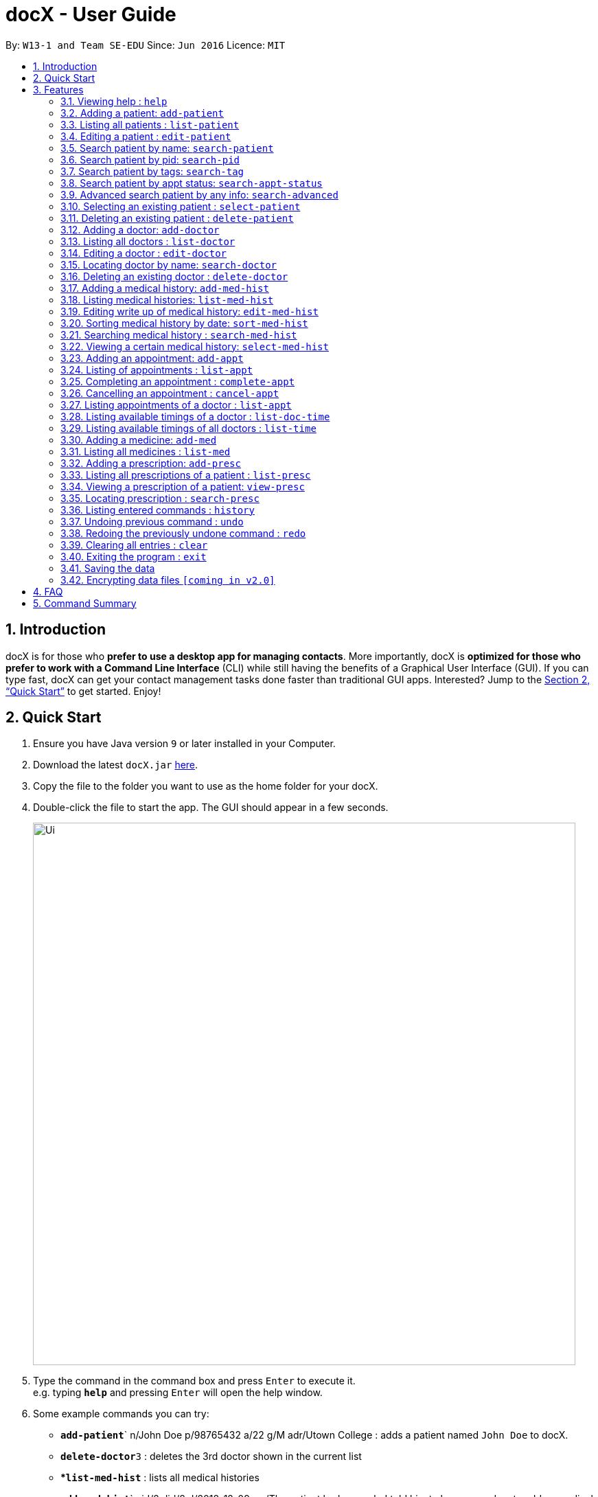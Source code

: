 = docX - User Guide
:site-section: UserGuide
:toc:
:toc-title:
:toc-placement: preamble
:sectnums:
:imagesDir: images
:stylesDir: stylesheets
:xrefstyle: full
:experimental:
ifdef::env-github[]
:tip-caption: :bulb:
:note-caption: :information_source:
endif::[]
:repoURL: https://github.com/cs2103-ay1819s2-w13-1/main

By: `W13-1 and Team SE-EDU`      Since: `Jun 2016`      Licence: `MIT`

== Introduction

docX is for those who *prefer to use a desktop app for managing contacts*. More importantly, docX is *optimized for those who prefer to work with a Command Line Interface* (CLI) while still having the benefits of a Graphical User Interface (GUI). If you can type fast, docX can get your contact management tasks done faster than traditional GUI apps. Interested? Jump to the <<Quick Start>> to get started. Enjoy!

== Quick Start

.  Ensure you have Java version `9` or later installed in your Computer.
.  Download the latest `docX.jar` link:{repoURL}/releases[here].
.  Copy the file to the folder you want to use as the home folder for your docX.
.  Double-click the file to start the app. The GUI should appear in a few seconds.
+
image::Ui.png[width="790"]
+
.  Type the command in the command box and press kbd:[Enter] to execute it. +
e.g. typing *`help`* and pressing kbd:[Enter] will open the help window.
.  Some example commands you can try:

* **`add-patient`**` n/John Doe p/98765432 a/22 g/M adr/Utown College  : adds a patient named `John Doe` to docX.
* **`delete-doctor`**`3` : deletes the 3rd doctor shown in the current list
* **`list-med-hist`* : lists all medical histories
* **`add-med-hist`**` pid/2 did/8 d/2018-12-09 sw/The patient had a cough. I told him to have a good rest : adds a medical history of patient with specified id(pid) and doctor with specified id(did).
* *`exit`* : exits the app

.  Refer to <<Features>> for details of each command.

[[Features]]
== Features

====
*Command Format*

* Words in `UPPER_CASE` are the parameters to be supplied by the user e.g. in `add n/NAME`, `NAME` is a parameter which can be used as `add n/John Doe`.
* Items in square brackets are optional e.g `n/NAME [t/TAG]` can be used as `n/John Doe t/friend` or as `n/John Doe`.
* Items with `…`​ after them can be used multiple times including zero times e.g. `[s/SPECIALISATION]...` can be used as `{nbsp}` (i.e. 0 times), `s/acupuncture`, `s/acupuncture s/general` etc.
* Parameters can be in any order e.g. if the command specifies `n/NAME p/PHONE_NUMBER`, `p/PHONE_NUMBER n/NAME` is also acceptable.
====

=== Viewing help : `help`

Format: `help`

=== Adding a patient: `add-patient`

Adds a patient to docX +
Format: `add-patient n/NAME g/GENDER a/AGE p/PHONE_NUMBER adr/ADDRESS t/TAG`

// [TIP]
// A patient can have any number of tags (including 0)

Examples:

* `add-patient n/John Doe g/Male a/21 p/98765432 adr/Utown College 2`
* `add-patient n/Betsy Crowe g/Female p/8234567 a/32 adr/RVRC House 12 t/diabetic`

=== Listing all patients : `list-patient`

Shows a list of all patients in docX. +
Format: `list-patient`

=== Editing a patient : `edit-patient`

Edits an existing patient in docX. +
Format: `edit-patient INDEX [n/NAME] [g/GENDER] [a/AGE] [p/PHONE] [adr/ADDRESS]`

****
* Edits the patient at the specified `INDEX`. The index refers to the identification number (ID) of the patient. The index *must be a positive integer* 1, 2, 3, ...
* At least one of the optional fields must be provided.
* Existing values will be updated to the input values.
****

Examples:

* `edit-patient 1 p/91234567` +
Edits the phone number of the patient with ID of '1' to be `91234567`.
* `edit-patient 2 n/Betsy Crower p/95678901` +
Edits the name and phone number of the patient with ID of '2' to be `Betsy Crower` and '95678901' respectively.

=== Search patient by name: `search-patient`

Search and return patient(s) whose names contain any of the given keywords. +
Format: `search-patient [NAME]`

****
* The search is case insensitive. e.g `hans` will match `Hans`
* The order of the keywords does not matter +
e.g. `Hans Bo` will match `Bo Hans`
* Only the name is searched.
* Only full words will be matched +
e.g. `Han` will not match `Hans`
* Patients matching at least one keyword will be returned +
e.g. `Hans Bo` will return `Hans Gruber`, `Bo Yang`
****

Examples:

* `search-patient John` +
Returns `john` and `John Doe`
* `search-patient Betsy Tim John` +
Returns any patient having names `Betsy`, `Tim`, or `John`

=== Search patient by pid: `search-pid`

Search and return patient(s) whose pid contain any of the given keywords. +
Format: `search-patient [pid1] [pid2]...`

****
* Only the pid is searched.
* Only full pid will be matched e.g. `12` will not match `120`
****

Examples:

* `search-pid 12 1` +
Returns `John Doe` and `Tom Darl` who has pid of `1` and `12` respectively.

=== Search patient by tags: `search-tag`

Search and return patient(s) whose tags contain any of the given keywords. +
Format: `search-patient [tagName1] [tagName2]...`

****
* The search is case insensitive. e.g `HighBloodPressure` will match `highbloodpressure`
* The order of the keywords does not matter. e.g. `stroke cancer` will match `cancer stroke`
* Only the tagName is searched.
* Only full words will be matched e.g. `high` will not match `highbloodpressure`
* Patients matching at least one keyword will be returned +
e.g. `diabetic` will return all patients with `diabetic` as one of their tags
****

Examples:

* `search-tag diabetic` +
Returns `John Doe` who has both `diabetic` and `stoke` tags

=== Search patient by appt status: `search-appt-status`

Search and return patient(s) whose appointment status matches the specified keyword. +
Format: `search-patient [STATUS]`

****
* Only the appointment status is searched.
* Only one status can be searched and it must be one of the following:
ACTIVE, ONGOING, COMPLETED, MISSED
* Status search are not case-senstitive
****

Examples:

* `search-appt-status ACTIVE` +
Returns `John Doe` and `Tom Darl` who has appointment status `ACTIVE`.

=== Advanced search patient by any info: `search-advanced`

Search and return patient(s) whose info contain any of the given keywords,
even if the keyword is only a substring of one of the patient's info +
Use a quoted keyword to search when one of the patient's info
must match exactly the keyword
Format: `search-advanced [keyword] ["quoted keyword"]...`

****
* The search is case insensitive. e.g `ALeX` will match `Alex`
* The order of the keywords does not matter. e.g. `stroke cancer` will match `cancer stroke`
* With unquoted keyword, partial words will be matched +
e.g. `Alex` will match `Alexander`
* With quoted keyword, only full word will be matched +
e.g. `"high"` will not match `highbloodpressure`
* All the keywords must match a patient's full info to be true.
****

Examples:

* `search-advanced blood "Doe"` +
Returns `John Doe` who has a `highbloodpressure` tag
* `search-advanced blood "Doe"` +
Will not return `John Doeing` who has a `highbloodpressure` tag

=== Selecting an existing patient : `select-patient`

Select the specified patient from docX. +
Displays his/her full information on the browser panel.
Format: `select-patient [INDEX]`

****
* Selects the patient of the specified `INDEX` in docX.
* The index refers to the current list ID of the patient.
* The index *must be a positive integer* 1, 2, 3, ...
****

Examples:

* `list-patient` +
* `select-patient 3` +
Selects the patient with current list ID of '3' in the docX +
The patient's full info can be easily viewd in the browser panel.

=== Deleting an existing patient : `delete-patient`

Deletes the specified patient from docX. +
Format: `delete-patient [INDEX]`

****
* Deletes the patient of the specified `INDEX` in docX.
* The index refers to the current list ID of the patient.
* The index *must be a positive integer* 1, 2, 3, ...
****

Examples:

* `list-patient` +
`delete-patient 3` +
Deletes the patient with current list ID of '3' in the docX.
* `delete-patient 2` +
Deletes the patient with current list ID of '2' in the docX.

=== Adding a doctor: `add-doctor`

Adds a doctor to docX +
Format: `add-doctor n/NAME g/GENDER a/AGE p/PHONE_NUMBER s/SPECIALISATION`

****
* A doctor must have at least 1 specialisation.
****

Examples:

* `add-doctor n/John Doe g/Male a/21 p/98765432 s/`acupuncture' 'general'`
* `add-doctor n/Betsy Crowe g/Female p/1234567 a/32 s/'general'`

=== Listing all doctors : `list-doctor`

Shows a list of all doctors in docX. +
Format: `list-doctor`

=== Editing a doctor : `edit-doctor`

Edits an existing doctor in docX. +
Format: `edit-doctor INDEX [n/NAME] [g/GENDER] [a/AGE] [p/PHONE] [s/SPECIALISATION]`

****
* Edits the doctor at the specified `INDEX`. The index refers to the identification number (ID) of the doctor. The index *must be a positive integer* 1, 2, 3, ...
* At least one of the optional fields must be provided.
* Existing values will be updated to the input values.
* When editing specialisation, the existing specialisations of the doctor will be removed i.e adding of specialisation(s) is not cumulative.
* You can remove all the doctor's specialisations by typing `s/` without specifying any specialisation after it.
****

Examples:

* `edit-doctor 1 p/91234567` +
Edits the phone number of the doctor with ID of '1' to be `91234567`.
* `edit-doctor 2 n/Betsy Crower p/45678901` +
Edits the name and phone number of the doctor with ID of '2' to be `Betsy Crower` and '45678901' respectively.

=== Locating doctor by name: `search-doctor`

Finds doctor(s) whose names contain any of the given keywords. +
Format: `search-doctor NAME [PHONE_NUMBER]` or `search-doctor SPECIALISATION`

****
* The search is case insensitive. e.g `hans` will match `Hans`
* The order of the keywords does not matter. e.g. `Hans Bo` will match `Bo Hans`
* Only full words will be matched e.g. `Han` will not match `Hans`
* Doctors matching at least one keyword will be returned (i.e. `OR` search). e.g. `Hans Bo` will return `Hans Gruber`, `Bo Yang`
* Each specialisation is to be quoted in quotation marks.
****

Examples:

* `search-doctor John` +
Returns `john` and `John Doe`
* `search-doctor 'general practitioner' 'acupuncture'` +
Returns any doctor having either 'general practitioner' or 'acupuncture' or both.

=== Deleting an existing doctor : `delete-doctor`

Deletes the specified doctor from docX. +
Format: `delete-doctor INDEX`

****
* Deletes the doctor of the specified `INDEX`.
* The index refers to the identification number (ID) of the doctor.
* The index *must be a positive integer* 1, 2, 3, ...
****

Examples:

* `list-doctor` +
`delete-doctor 1` +
Deletes the doctor with ID of '1' in docX.
* `delete-doctor 2` +
Deletes the doctor with ID of '2' in docX.

=== Adding a medical history: `add-med-hist`

Adds a medical history +
Format: `add-med-hist pid/PATIENT_ID did/DOCTOR_ID d/DATE sw/SHORT_WRITEUP`

****
* To veiw the list of medical histories, execute "list-med-hist" first.
* Medical history with attending patient, attending doctor, date and write up form doctor will be added to docX.
* PATIENT_ID and DOCTOR_ID must be existing id in patient and doctor list.
* Date of visit must be a valid date in calender and must be a past day or today. Cannot be a day in the future.
* Two medical histories with the same PATIENT_ID, DOCTOR_ID and DATE are not allowed. On the same day, only one medical history can be maintained between a doctor and a patient. If the patient see one doctor more than one times on the same day, can edit the write up of the medical history.
* However, a patient can have multiple medical histories with different doctors on the same day.
* Write up is doctor's description about the medical record. Write up can be edited by "edit-med-hist" command.


****

Examples:

* `add-med-hist pid/1 did/7 d/2019-03-05 sw/Came down with a stomach flu, possibly due to eating expired food`
* `add-med-hist pid/3 did/8 d/2018-07-09 sw/Had a fever with sore throat. Sleeps late.`

=== Listing medical histories: `list-med-hist`

Show a list of all medical histories or medical histories with specified constraint(s). +
Format: `list-med-hist [pid/PATIENT_ID] [did/DOCTOR_ID] [d/DATE]`

****
* PATIENT_ID and DOCTOR_ID must be existing id in patient and doctor list.
* Date must be a valid date in calender and must be a past day or today.
* If there is no medical history satisfying all specified constraints, an empty list will be shown.
* Write up of medical history will not be shown in the list. Can view all details of one medical history by "select-med-hist" command.


****

Examples:

* 'list-med-hist': show all medical histories in docX
* 'list-med-hist pid/1': show all medical histories of patient with id 1. If patient with id 1 is already deleted or not in docX, an error will be shown.

=== Editing write up of medical history: `edit-med-hist`

Edit the write up of medical history with specified index. +
Format: `edit-med-hist INDEX sw/EDITED_WRITEUP`

****
* Can only edit write up of medical history. Patient id, doctor id and date are immutable.


****

Examples:

* `edit-med-hist 1 sw/The patient came to me this morning, having a fever. This afternoon he came again because of higher fever.`

=== Sorting medical history by date: `sort-med-hist`

Sort medical history by date in ascending order or descending order. +
Format: `sort-med-hist [ASC/DESC]`

****
* To view the sorted list, execute "list-med-hist" command.
* When new medical history is added to docX, it will be added to the end of list. You can sort again to make the list in order.
* If "ASC" or "DESC" is not specified in the command, the default order will be descending order(DESC). Medical histories will be listed from newest date to oldest date.
* If "DESC" is specified, the order will be descending order. Medical histories will be listed from newest date to oldest date.
* If "ASC" is specified, the order will be ascending order. Medical histories will be listed from oldest date or newest date.


****

Examples:

* `sort-med-hist` +
Medical histories will be listed from newest date to oldest date
* `sort-med-hist ASC` +
Medical histories will be listed from oldest date or newest date.

=== Searching medical history : `search-med-hist`

Finds medical history(ies) whose write up contains any of the given keywords. +
Format: `search-med-hist KEYWORD`

****
* To view the result of searching command is not shown, "list-med-hist" command must be executed before searching command.
* The search is case insensitive. e.g `hans` will match `Hans`
* The order of the keywords does not matter. e.g. `Hans Bo` will match `Bo Hans`
* Only full words will be matched e.g. `Han` will not match `Hans`
* Write ups of the medical history matching at least one keyword will be returned (i.e. `OR` search). e.g. `Hans Bo` will return `Hans Gruber`, `Bo Yang`
* Each keyword should not be in quotation mark. There should be one space between two keywords.
****

Examples:

* `search-med-hist fever` +
Returns all medical history with the write up containing the keyword `fever`
* `search-med-hist fever sorethroat` +
Returns all medical history with the write up containing either 'fever' or 'sorethroat' or both keywords.

=== Viewing a certain medical history: `select-med-hist`

View the full specified medical history with index in displayed list. +
Format: `select-med-hist index`

****
* Display the full medical history with the specified index.
****

Examples:

* `select-med-hist 1` +
Returns full write up of the medical history with index 1 in medical history list.

=== Adding an appointment: `add-appt`

{Validation of data input not completed yet} +
Adds an appointment under the doctor and patient involved. +
Format: `add-appt pid/PATIENT_ID did/DOCTOR_ID d/DATE_OF_APPT t/START_TIME`

****
* Doctors are assumed to be free from 9am to 12pm and 1pm to 5pm.
* Appointments are in 1-hour blocks.
* Returns invalid if the doctor is not available during the specified block.
* `DATE_OF_APPT` must be in the format `YYYY-MM-DD`
* `START_TIME` must be in the 24-hour format `HH` as timing for appointment is hourly, starting from 9am.
****

Examples:

* `add-appt pid/1 did/1 d/2019-06-01 t/09:00` +
Adds an appointment under patient with ID of '1' and doctor with ID of '1' on 1st June 2019 at 9am.
* `add-appt pid/3 did/2 d/2019-06-01 t/13:00` +
Adds an appointment under patient with ID of '3' and doctor with ID of '2' on 1st June 2019 at 1pm.

=== Listing of appointments : `list-appt`
Shows a list of all appointments in the system. +
Format: `list-appt`

****
* Completed or cancelled appointments will not be displayed.
****

Examples:

* `list-appt` +
Lists all appointments.

=== Completing an appointment : `complete-appt`
{Not available yet} +
Complete the appointment when the patient and doctor finishes the appointment. +
Format: `complete-appt INDEX`

****
* Complete the appointment of the specified `INDEX`.
* The index refers to the identification number (ID) of the appointment.
* The index *must be a positive integer* 1, 2, 3, ...
* Only appointments on the actual day or future dates can be completed.
****

Examples:

* `complete-appt 1` +
Completes the appointment with ID of '1' in docX.
* `complete-appt 3` +
Completes the appointment with ID of '3' in docX.

=== Cancelling an appointment : `cancel-appt`
{Not available yet} +
Cancel the appointment when the patient or doctor cannot attend the appointment. +
Format: `cancel-appt INDEX`

****
* Cancel and delete the appointment of the specified `INDEX`.
* The index refers to the identification number (ID) of the appointment.
* The index *must be a positive integer* 1, 2, 3, ...
* Only appointments on the actual day or future dates can be cancelled.
****

Examples:

* `cancel-appt 1` +
Cancels and deletes the appointment with ID of '1' in docX.
* `complete-appt 3` +
Cancels and delete the appointment with ID of '3' in docX.


=== Listing appointments of a doctor : `list-appt`
{Not available yet} +
Shows a list of all incomplete appointments of a doctor in docX within a specified time period. +
Format: `list-appt did/DOCTOR_ID sd/START_DATE ed/END_DATE`

****
* The start and end date specified are both inclusive in the search results.
* Completed or cancelled appointments will not be displayed.
****

Examples:

* `list-appt did/3 sd/30032019 ed/30042019` +
Lists all appointments of the doctor with ID of '3' from 30th March 2019 to 30th April 2019.

=== Listing available timings of a doctor : `list-doc-time`
{Not available yet} +
Shows a list of all available blocks of timing of the specified doctor. +
Format: `list-doc-time did/DOCTOR_ID d/DATE`

****
* `DATE` must be in the format `DDMMYYYY`
* Acceptable dates include the date today and future dates.
****

Examples:

* `list-doc-time did/3 d/05032019` +
Lists all available blocks of timing of the doctor with ID of '3' on 5th March 2019.

=== Listing available timings of all doctors : `list-time`
{Not available yet} +
Shows a list of all available blocks of timings of all doctors on the specified date. +
Format: `list-time DATE`

****
* `DATE` must be in the format `DDMMYYYY`
* Acceptable dates include the date today and future dates.
****

Examples:

* `list-time 26022019` +
Lists all doctors' available blocks of timing for each 1-hour time slot on 26th February 2019.

=== Adding a medicine: `add-med`

Adds a medicine in docX database. +
Format: `add-med MEDICINE`

****
* A unique identification number (ID) will be generated for the new medicine.
* Adding a pre-existing medicine will result in an error.
* Medicines must be quoted in quotation marks.
****

Examples:
* `add-med 'coughing tablets'` +
Adds 'coughing syrup' into docX's available lists of medicines.
* `add-med 'muscle patch'` +
Adds 'muscle patch' into docX's available lists of medicines.

=== Listing all medicines : `list-med`

Shows a list of all medicines in docX. +
Format: `list-med`

=== Adding a prescription: `add-presc`

Adds a prescription and the prescribing doctor under the patient involved. +
Format: `add-presc pid/PATIENT_ID did/DOCTOR_ID rid/MED_ID w/SHORT_WRITEUP`

****
* Medicines can only be added based on their unique identification number (ID).
****

Examples:

* `add-presc pid/1 did/1 rid/1 w/heaty cough` +
Adds the prescribing doctor with ID of '1', the medicine with ID of '1',
and a short write up of 'heaty cough' under the patient with ID of '1'.
* `add-presc pid/5 did/2 rid/3 w/constipation for 3 days` +
Adds the prescribing doctor with ID of '2', the medicine with ID of '3',
and a short write up of 'constipation for 3 days' under the patient with ID of '5'.

=== Listing all prescriptions of a patient : `list-presc`

Shows a list of all past prescriptions under the patient involved. +
Format: `list-presc PATIENT_ID`

****
* Display the full history of prescriptions under the specified `PATIENT_ID`. The index *must be a positive integer* 1, 2, 3, ...
****

Examples:

* `list-presc 3` +
Lists all past prescriptions under the patient with ID of '3'.

=== Viewing a prescription of a patient: `view-presc`

View the full specified prescription of the specified patient. +
Format: `view-presc pid/PATIENT_ID prescid/PRESCRIPTION_ID`

****
* Display the full prescription of the specified `PRESCRIPTION_ID` of the specified patient `PATIENT_ID`. The index *must be a positive integer* 1, 2, 3, ...
****

Examples:

* `view-presc pid/2 prescid/2` +
Returns full write up of the prescription with ID of '2' of the patient with ID of '2'.

=== Locating prescription : `search-presc`

Finds prescription(s) whose write up contain any of the given keywords. +
Format: `search-presc KEYWORD`

****
* The search is case insensitive. e.g `flu` will match `Flu`
* The order of the keywords does not matter. e.g. `heaty cough` will match `cough heaty`
* Only full words will be matched e.g. `cough` will not match `coughs`
* Write ups of the prescription matching at least one keyword will be returned (i.e. `OR` search). e.g. `cough` will return `dry cough`, `heaty cough`
* Each keyword is to be quoted in quotation marks.
****

Examples:

* `search-presc 'flu'` +
Returns all prescriptions with the write up containing the keyword `flu`
* `search-presc 'stomach flu' 'sorethroat'` +
Returns all prescriptions with the write up containing either 'stomach flu' or 'sorethroat' or both keywords.


=== Listing entered commands : `history`

Lists all the commands that you have entered in reverse chronological order. +
Format: `history`

[NOTE]
====
Pressing the kbd:[&uarr;] and kbd:[&darr;] arrows will display the previous and next input respectively in the command box.
====

// tag::undoredo[]
=== Undoing previous command : `undo`

Restores the address book to the state before the previous _undoable_ command was executed. +
Format: `undo`

[NOTE]
====
Undoable commands: those commands that modify the address book's content (`add`, `delete`, `edit` and `clear`).
====

Examples:

* `delete 1` +
`list` +
`undo` (reverses the `delete 1` command) +

* `select 1` +
`list` +
`undo` +
The `undo` command fails as there are no undoable commands executed previously.

* `delete 1` +
`clear` +
`undo` (reverses the `clear` command) +
`undo` (reverses the `delete 1` command) +

=== Redoing the previously undone command : `redo`

Reverses the most recent `undo` command. +
Format: `redo`

Examples:

* `delete 1` +
`undo` (reverses the `delete 1` command) +
`redo` (reapplies the `delete 1` command) +

* `delete 1` +
`redo` +
The `redo` command fails as there are no `undo` commands executed previously.

* `delete 1` +
`clear` +
`undo` (reverses the `clear` command) +
`undo` (reverses the `delete 1` command) +
`redo` (reapplies the `delete 1` command) +
`redo` (reapplies the `clear` command) +
// end::undoredo[]

=== Clearing all entries : `clear`

Clears all entries from docX. +
Format: `clear`

=== Exiting the program : `exit`

Exits the program. +
Format: `exit`

=== Saving the data

docX data are saved in the hard disk automatically after any command that changes the data. +
There is no need to save manually.

// tag::dataencryption[]
=== Encrypting data files `[coming in v2.0]`

_{explain how the user can enable/disable data encryption}_
// end::dataencryption[]

== FAQ

*Q*: How do I transfer my data to another Computer? +
*A*: Install the app in the other computer and overwrite the empty data file it creates with the file that contains the data of your previous Address Book folder.

== Command Summary

PATIENT COMMANDS

* *Add a new patient* `add-patient n/NAME g/GENDER a/AGE p/PHONE_NUMBER` +
e.g. `add-patient n/Betsy Crowe g/Female p/1234567 a/32`
* *List existing patients* : `list-patient`
* *Delete patient* : `delete-patient INDEX` +
e.g. `delete-patient 3`
* *Edit an existing patient* : `edit-patient INDEX [n/NAME] [g/GENDER] [a/AGE] [p/PHONE]` +
e.g. `edit-patient 2 n/Betsy Crower p/45678901`
* *Locating a patient* : `search-patient NAME [PHONE_NUMBER]` +
e.g. `search-patient John`
* *Delete an existing patient* : `delete-patient INDEX` +
eg. `delete-patient 2`

DOCTOR COMMANDS

* *Add a new doctor* `add-doctor n/NAME g/GENDER a/AGE p/PHONE_NUMBER s/SPECIALISATION` +
e.g. `add-doctor n/John Doe g/Male a/21 p/98765432 s/`acupuncture' 'general'`
* *List existing doctors* : `list-doctor`
* *Delete doctor* : `delete-doctor INDEX` +
e.g. `delete-doctor 3`
* *Edit an existing doctor* : `edit-doctor INDEX [n/NAME] [g/GENDER] [a/AGE] [p/PHONE] [s/SPECIALISATION]` +
e.g. `edit-doctor 2 n/Betsy Crower p/45678901`
* *Locating a doctor* : `search-patient NAME [PHONE_NUMBER]` +
e.g. `search-doctor 'general practitioner' 'acupuncture'`
* *Delete an existing doctor* : `delete-doctor INDEX` +
eg. `delete-doctor 2`

MEDICAL HISTORY COMMANDS

* *Add a new medical history* `add-med-hist p/PATIENT_NAME [pid/PATIENT_ID] d/DOCTOR_NAME [did/DOCTOR_ID] w/SHORT_WRITEUP` +
e.g. `add-med-hist p/John Doe did/3 d/Amy w/Had a fever with sorethroat. Sleeps late.`
* *List medical histories of a patient* : `list-med-hist PATIENT_ID`
* *Edit an existing medical history of a patient* : `edit-med-hist pid/PATIENT_ID mhid/MED_HIST_ID [d/DATE_OF_VISIT] [w/SHORT_WRITEUP]` +
e.g. `edit-med-hist pid/1 mhid/2 d/10022019`
* *Locating a medical history* : `search-med-hist KEYWORD` +
e.g. `search-med-hist 'flu'`
* *View a medical history* : `view-med-hist n/PATIENT_NAME [pid/PATIENT_ID] mhid/MED_HIST_ID` +
e.g. `view-med-hist n/JOHN DOE mhid/1`

APPOINTMENT COMMANDS

* *Add a new appointment* `add-appt pid/PATIENT_ID did/DOCTOR_ID d/DATE_OF_APPT t/START_TIME` +
e.g. `add-appt pid/1 did/1 d/2019-06-01 t/09:00`
* *Completing an appointment* : `complete-appt INDEX`
* *Cancelling an appointment* : `cancel-appt INDEX`
* *List upcoming appointments of a doctor* : `list-appt did/DOCTOR_ID sd/START_DATE ed/END_DATE`
e.g. `list-appt did/3 sd/30032019 ed/30042019`
* *List available timings of a doctor* : `list-doc-time did/DOCTOR_ID d/DATE`
e.g. `list-doc-time did/3 d/05032019`
* *List available doctors during the specified time* : `list-time DATE`
e.g. `list-time 26022019`

PRESCRIPTION COMMANDS

* *Add a new remedy* `add-remedy MEDICINE`
e.g. `add-remedy 'coughing tablets'`
* *List existing remedies* : `list-remedy`
* *Add a new prescription* `add-presc pid/PATIENT_ID did/DOCTOR_ID rid/REMEDY_ID w/SHORT_WRITEUP` +
e.g. `add-presc pid/1 did/1 rid/1 w/heaty cough`
* *List prescriptions of a patient* : `list-presc PATIENT_ID`
* *View a prescription* : `view-presc pid/PATIENT_ID prescid/PRESCRIPTION_ID` +
e.g. `view-presc pid/2 prescid/2`
* *Locating a prescription* : `search-presc KEYWORD`
e.g. `search-presc 'stomach flu' 'sorethroat'`


GENERAL COMMANDS

* *Help* : `help`
* *History* : `history`
* *Undo* : `undo`
* *Redo* : `redo`
